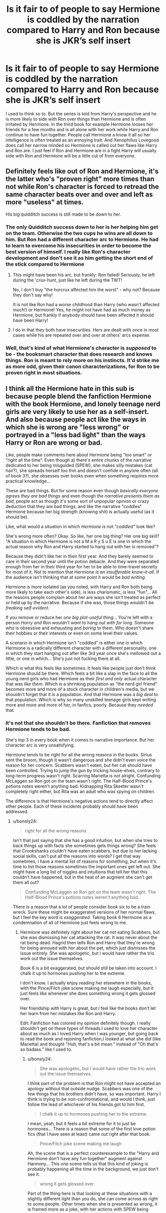 #+TITLE: Is it fair to of people to say Hermione is coddled by the narration compared to Harry and Ron because she is JKR’s self insert

* Is it fair to of people to say Hermione is coddled by the narration compared to Harry and Ron because she is JKR’s self insert
:PROPERTIES:
:Author: KPHG12
:Score: 50
:DateUnix: 1571584401.0
:DateShort: 2019-Oct-20
:END:
I used to think so to. But the series is told from Harry's perspective and he is more likely to side with Ron over things than Hermione and is often irritated by Hermione. In the third book for example Hermione looses her friends for a few months and is all alone with her work while Harry and Ron continue to have fun together. People call Hermione a know it all so her intelligence is often treated as an annoying trait. And Xenophilius Lovegood does call her narrow minded so Hermione is called out her flaws like Harry and Ron are. I just feel if Ron and Hermione are in a fight Harry will usually side with Ron and Hermione will be a little cut of from everyone.


** Definitely feels like out of Ron and Hermione, it's the latter who's "proven right" more times than not while Ron's character is forced to retread the same character beats over and over and left as more "useless" at times.

His big quidditch success is still made to be down to her.
:PROPERTIES:
:Author: Apache287
:Score: 62
:DateUnix: 1571586701.0
:DateShort: 2019-Oct-20
:END:

*** The only Quidditch success down to her is her helping him get on the team. Otherwise the two cups he wins are all down to him. But Ron had a different character arc to Hermione. He had to learn to overcome his insecurities in order to become the best version of himself. I really like Ron's character development and don't see it as him getting the short end of the stick compared to Hermione
:PROPERTIES:
:Author: KPHG12
:Score: 17
:DateUnix: 1571595788.0
:DateShort: 2019-Oct-20
:END:

**** This might have been his arc, but frankly: Ron failed! Seriously, he left during the 'crux-hunt, just like he left during the TWT!

No, I don't buy "the horcrux affected him the worst" - why not? Because they don't say why!

It is not like Ron had a worse childhood than Harry (who wasn't affected much!) or Hermione! Yes, he might not have had as much money as Hermione, but frankly if anybody should have been affected it should have been Harry!
:PROPERTIES:
:Author: Laxian
:Score: 2
:DateUnix: 1572291008.0
:DateShort: 2019-Oct-28
:END:


**** I do in that they both have insecurities. Hers are dealt with once in most cases while his are repeated over and over at others' arcs expense.
:PROPERTIES:
:Author: Apache287
:Score: 1
:DateUnix: 1571678098.0
:DateShort: 2019-Oct-21
:END:


*** Well, that's kind of what Hermione's character is /supposed/ to be - the booksmart character that does research and knows things. Ron is meant to rely more on his instincts. It'd strike me as more odd, given their canon characterizations, for Ron to be proven right in most situations.
:PROPERTIES:
:Author: matgopack
:Score: -4
:DateUnix: 1571618578.0
:DateShort: 2019-Oct-21
:END:


** I think all the Hermione hate in this sub is because people blend the fanfiction Hermione with the book Hermione, and lonely teenage nerd girls are very likely to use her as a self-insert. And also because people act like the ways in which she is wrong are "less wrong" or portrayed in a "less bad light" than the ways Harry or Ron are wrong or bad.

Like, people make comments here about Hermione being "too smart" or "right all the time". Even though a) there's entire chunks of the narrative dedicated to her being misguided (SPEW), she makes silly mistakes (cat hair?), she spreads herself too thin and doesn't confide in anyone often (all of book 3?), she obsesses over books even when something requires more practical knowledge...

These are bad things. But for some reason even though /basically everyone agrees they are bad things/ and even though /the narrative presents them as bad/, people act as though it's some sort of unpopular opinion or crazy deduction that they are bad things, and like the narrative "coddles" Hermione because her big strength (knowing shit) is actually useful (as it should be).

Like, what would a situation in which /Hermione is not "coddled"/ look like?

She's wrong more often? Okay. So like, her one big thing? Her one big skill? "A situation in which Hermione is not a M a R y S u E is one in which the actual reason why Ron and Harry started to hang out with her is removed"?

Because they didn't like her in their first year. And they barely seemed to care in their second year until the potion debacle. And they were separated enough from her in their third year for her to be able to time-travel secretly for most of it. Not to mention that Hermione /is an insufferable know-it-all/. If the audience isn't thinking that at some point it would be /bad writing/.

Hermione is more isolated (as you noted, with Harry and Ron both being more likely to take each other's side), is less charismatic, is less "fun"... All the reasons people complain about her are ways she isn't treated as perfect or held up by the narrative. Because if she was, those things wouldn't be /freaking self-evident/.

If you remove or reduce her /one big plot-useful thing/... You're left with a person /Harry and Ron wouldn't want to hang out with for long/. Someone who is obsessive and exhausting and /boring/ to them. Who doesn't share their hobbies or their interests or even on some level their values.

A scenario in which Hermione isn't "coddled" is either one in which Hermione is a radically different character with a different personality, one in which they start hanging out after like 3rd year once she's mellowed out a little, or one in which... She's just not fucking there at all.

Which is what this feels like sometimes. It feels like people just don't think Hermione should be there. Which feels a bit like a slap in the face to all the young nerd girls who had Hermione as their /first and only/ actual character that was /like them/. Which is a shrinking population as "the nerd girl friend" becomes more and more of a stock character in children's media, but we shouldn't forget that it /is/ a population. And that Hermione was a /big deal/ to that population. Which is why so many unskilled teenage girls kept writing more and more and more of her, in fanfics, poorly. Because they /needed/ that.
:PROPERTIES:
:Author: Eager_Question
:Score: 44
:DateUnix: 1571594913.0
:DateShort: 2019-Oct-20
:END:

*** It's not that she shouldn't be there. Fanfiction that removes Hermione tends to be bad.

She's top 3 in every book when it comes to narrative importance. But her character arc is very unsatisfying.

Hermione tends to be right for all the wrong reasons in the books. Sirius sent the broom, though it wasn't dangerous and she didn't even voice the reason for her concern. Scabbers wasn't eaten, but her cat should have been controlled. Trying to jump the gun by tricking house-elves, contrary to long-term progress wasn't right. Scarring Marietta is not alright. Confunding McLaggen so Ron got on the team wasn't right. The Half-Blood Prince's potions notes weren't anything bad. Kidnapping Rita Skeeter wasn't completely right either, but Rita was an adult who was spying on children.

The difference is that Hermione's negative actions tend to directly affect other people. Each of these incidents probably should have been addressed.
:PROPERTIES:
:Score: 27
:DateUnix: 1571599820.0
:DateShort: 2019-Oct-20
:END:

**** u/bonsly24:
#+begin_quote
  right for all the wrong reasons
#+end_quote

Isn't that just saying that she has a good intuition, but when she tries to back things up with facts she sometimes gets things wrong? She feels that Crookshanks couldn't have eaten scabbers, but due to her lacking social skills, can't put all the reasons into words? I get that way sometimes, I have a mental list of reasons for something, but when it's time to list those reasons sometimes the important ones get left out. She might have a long list of niggles and intuitions that tell her that this couldn't have happened, but in the heat of an augment she can't get them all out?

#+begin_quote
  Confunding McLaggen so Ron got on the team wasn't right. The Half-Blood Prince's potions notes weren't anything bad.
#+end_quote

There is a reason that a lot of people consider book six to be a train wreck. Sure these might be exaggerated versions of her normal flaws, but I feel the key word is /exaggerated/. Taking book 6 Hermione as a condemnation of all of Hermione just feels wrong to me.
:PROPERTIES:
:Author: bonsly24
:Score: 1
:DateUnix: 1571602233.0
:DateShort: 2019-Oct-20
:END:

***** Hermione was definitely right about her cat not eating Scabbers, but she was dismissing her cat attacking the rat. It was never about the rat being dead. Hagrid then tells Ron and Harry that they're wrong for being annoyed with her about the pet, which just dismisses the issue entirely. She was apologetic, but I would have rather the trio work out the issue themselves.

Book 6 is a bit exaggerated, but should still be taken into account. I chalk it up to hormones pushing her to the extreme.

I don't know. I actually enjoy reading her elsewhere in the books, with the Pince/Filch joke scene making me laugh especially, but it just feels like whenever she does something wrong it gets glossed over.

Her friendship with Harry is great, but I feel like the books don't let her learn from her mistakes like Ron and Harry.

Edit: Fanfiction has colored my opinion definitely though. I really shouldn't get on these types of threads.I used to love her character about as much as I loved Harry when I was younger, but going back to read the book and rejoining fanfiction,I looked at what she did (like Marietta) and thought "Huh, that's a bit mean." instead of "Oh that's so badass." like I used to.
:PROPERTIES:
:Score: 14
:DateUnix: 1571602832.0
:DateShort: 2019-Oct-20
:END:

****** u/bonsly24:
#+begin_quote
  She was apologetic, but I would have rather the trio work out the issue themselves.
#+end_quote

I think part of the problem is that Ron might not have accepted an apology without that outside nudge. Scabbers was one of the few things that his brothers didn't have, so was important. Harry I think is trying to be non-confrontational, and would I think, just follow the lead of whichever of his friends got to him first.

#+begin_quote
  I chalk it up to hormones pushing her to the extreme.
#+end_quote

I mean, yeah, but it feels a bit extreme for it to just be hormones... There is a reason that some of the first love potion fics (that I have seen at least) came out right after that book.

#+begin_quote
  Pince/Filch joke scene making me laugh
#+end_quote

Ah, the scene that is a perfect counterexample to the "Harry and Hermione don't have any fun together" augment against Harmony... This one scene tells us that this kind of joking is probably happening all the time in the background, we just don't see it.

#+begin_quote
  wrong it gets glossed over.
#+end_quote

Part of the thing here is that looking at these situations with a slightly different light than you do, she can come across as right to some people. Other times when she is presented as wrong, it is framed more as a joke, with her actions with SPEW being treated more as comic relief than actual plot.

Edit:

#+begin_quote
  I looked at what she did (like Marietta) and thought "Huh, that's a bit mean." instead of "Oh that's so badass." like I used to.
#+end_quote

I think part of it is just how you look at these things. For example the scars, that's not book canon. That's Rowling in an interview saying that she had scars there because ROWLING didn't like Marietta. Whether HERMIONE would have made SNEAK permanent is another question...

#+begin_quote
  I really shouldn't get on these types of threads
#+end_quote

But the arguments are so much fun!
:PROPERTIES:
:Author: bonsly24
:Score: 5
:DateUnix: 1571605339.0
:DateShort: 2019-Oct-21
:END:

******* I actually agree with her on SPEW (I like her stated goals), but I dislike how it just fizzled out in the books.

I feel like her character development was lazy compared to Ron and Harry. We know nothing of her parents names (reading Dan and Emma makes me see red), home life. Hell we don't even know what she does in her electives without Harry and Ron.

I get what you're saying. I don't dislike the character (barring say a bad day and reading a really awful Fanfic). But something about these threads just gets me going.

It just feels like the Hermione we got in book 1 is the one we ended up with in book 7.

I know! I loved that scene! Some of my best memories of friendships are those silly over the top jokes.

#+begin_quote
  But the arguments are so much fun!
#+end_quote

Yeah, but I'm stubborn and these are mostly subjective. I'm /very/ +intense+ enthusiastic in real life. There was once an upper level math problem I was arguing about that after I showed my reasoning, I shouted "this is fucking why it works". At a math club. I rarely curse in real life and did not live that down.
:PROPERTIES:
:Score: 6
:DateUnix: 1571606034.0
:DateShort: 2019-Oct-21
:END:

******** u/bonsly24:
#+begin_quote
  but I dislike how it just fizzled out in the books. We know nothing of her parents names (reading Dan and Emma makes me see red), home life. Hell we don't even know what she does in her electives without Harry and Ron.
#+end_quote

And those are honestly good criticisms of the books, but the nice thing is that we can fill in those gaps in fanfiction. You might dislike Dan and Emma, but I have seen tones of different interesting interpretations for her parents here and there.

#+begin_quote
  But something about these threads just gets me going.
#+end_quote

I can understand that, given they get me going in the opposite direction.

#+begin_quote
  It just feels like the Hermione we got in book 1 is the one we ended up with in book 7.
#+end_quote

In some ways yes, in some ways no. She still has to act as the research and exposition character throughout the series, but she does grow in otherways. She gets better at quick thinking, learns not to overwork herself too much, and does get more caring towards her (small) circle of friends.

#+begin_quote
  Yeah, but I'm stubborn and these are mostly subjective.
#+end_quote

Yep :P

#+begin_quote
  did not live that down.
#+end_quote

I can sadly imagine...
:PROPERTIES:
:Author: bonsly24
:Score: 4
:DateUnix: 1571607278.0
:DateShort: 2019-Oct-21
:END:

********* Always a pleasure hashing out a character.

And that is what fanfics are for. I just can't read Dan and Emma because I know the author is going to butcher every character. Besides, if you're going by Hermione Jean, then Shakespearean names and Jean are the logical choice. I've got a couple saved somewhere where the author did that because no one does it for some odd reason.

I'll give you credit about the fact had growth, I just felt it wasn't as significant.

It was pretty funny to overreact to a math problem in hindsight though.
:PROPERTIES:
:Score: 2
:DateUnix: 1571608564.0
:DateShort: 2019-Oct-21
:END:

********** u/bonsly24:
#+begin_quote
  Always a pleasure hashing out a character.
#+end_quote

Yep. :)

I do agree that Jean/(Jane in some alternate universes) is a good name for her mother. My thoughts on whether they need a shakespeare name somewhere, go back and forth. It feels just as right for them to just be shakespeare obsessed.

#+begin_quote
  I just felt it wasn't as significant.
#+end_quote

I can understand that.

#+begin_quote
  It was pretty funny to overreact to a math problem in hindsight though.
#+end_quote

I know I have had moments like that, but fortunately for my sanity, they aren't coming to mind right now.
:PROPERTIES:
:Author: bonsly24
:Score: 2
:DateUnix: 1571610614.0
:DateShort: 2019-Oct-21
:END:

*********** But no Dan and Emma.

It was clever once. Just once.
:PROPERTIES:
:Score: 2
:DateUnix: 1571613399.0
:DateShort: 2019-Oct-21
:END:

************ First time is clever, second time is fanon... (I do think a lot of people do it not because they are trying to be clever, but instead because those names are already there and entered into fanon.)
:PROPERTIES:
:Author: bonsly24
:Score: 1
:DateUnix: 1571613884.0
:DateShort: 2019-Oct-21
:END:

************* I'm not even sure it should count as fanon, as it isn't seen very often outside of Harry/Hermione fics.
:PROPERTIES:
:Score: 2
:DateUnix: 1571614920.0
:DateShort: 2019-Oct-21
:END:

************** I mean, fair.
:PROPERTIES:
:Author: bonsly24
:Score: 1
:DateUnix: 1571616207.0
:DateShort: 2019-Oct-21
:END:


****** u/how_to_choose_a_name:
#+begin_quote
  whenever she does something wrong it gets glossed over.
#+end_quote

What do you mean? Do you want Harry complaining about her all the time in his internal dialogue? He is annoyed at her whenever it does affect her, like the broom or the potions book. And Ron is pissed when it affects him or Harry. How is anything being glossed over there?

And even if her mistakes aren't mentioned as strongly as you want them to be, Harry is the narrator so your problem is actually with Harry being unable to be annoyed with her for long. Or with anyone except Draco Malfoy and Severus Snape for that matter.

Regarding her learning from her mistakes, we never see her perspective. We don't know if the polyjuice disaster led to her being more careful or if seeing what she did to Marietta led to her having doubts about it and subsequently deciding to put more sensible punishments in her magical contracts. And it's not like she doesn't have any character development at all.

And the mistakes she makes that actually matter (like the disaster that is the horcrux hunt in book 7) are shared by her friends as well.
:PROPERTIES:
:Author: how_to_choose_a_name
:Score: 3
:DateUnix: 1571619907.0
:DateShort: 2019-Oct-21
:END:


**** u/Eager_Question:
#+begin_quote
  Hermione tends to be right for all the wrong reasons in the books.
#+end_quote

Is she, though? Like, let's look at your actual examples:

#+begin_quote
  Sirius sent the broom, though it wasn't dangerous and she didn't even voice the reason for her concern.
#+end_quote

You are describing Hermione being /wrong about a thing/. In fact, being wrong about two things.

#+begin_quote
  Scabbers wasn't eaten, but her cat should have been controlled.
#+end_quote

Again, she is wrong about a thing.

#+begin_quote
  Trying to jump the gun by tricking house-elves, contrary to long-term progress wasn't right.
#+end_quote

Yeah. Hermione is painted as being kind of full of shit in that whole thing, as evidenced by the /house elves themselves/ not being into it.

#+begin_quote
  Scarring Marietta is not alright.
#+end_quote

Indeed, another thing wrong with Hermione.

#+begin_quote
  Confunding McLaggen so Ron got on the team wasn't right.
#+end_quote

I think this is the first one that the narrative paints as like, silly fun, instead of something that is wrong or fucked up. And you are right, it wasn't right. So I will give you this one.

#+begin_quote
  The Half-Blood Prince's potions notes weren't anything bad.
#+end_quote

They kind of were, though? Like, it was on some level cheating to just use better instructions, and even if it wasn't, they probably should have gone to McGonagall about it. Harry even wound up using a ridiculously dangerous spell out of the book because of it.

#+begin_quote
  Kidnapping Rita Skeeter wasn't completely right either, but Rita was an adult who was spying on children.
#+end_quote

That one struck me as fair. Ideally, you would just actually tell an authority and pursue legal action, but that's not really something easily available to them, and they are all basically starting-high-school age at that point.

#+begin_quote
  The difference is that Hermione's negative actions tend to directly affect other people. Each of these incidents probably should have been addressed.
#+end_quote

The difference from what? From Harry getting or almost-getting people killed? From Snape being a dick at almost all times and in almost all places? From Dumbledore... Dumbledoring? Every single character in this story does bad things that affect people negatively, with the possible exception of like... Neville, maybe?

At this point it just seems kind of unclear to me what's going on. "Hermione is always right and perfect" is not compatible with "here are a bunch of times in canon where Hermione was wrong and non-perfect". Is it that she's not "punished" enough for her actions? Because that's not really how life works. And even if she "should be punished more", we're talking about /the one mudblood/ in the team of people fighting a war where mudbloods are being persecuted. I mean... come on.

edit: italics
:PROPERTIES:
:Author: Eager_Question
:Score: -3
:DateUnix: 1571602781.0
:DateShort: 2019-Oct-20
:END:

***** I'd say it's more that she gets a pass in social opinion from the other characters, rather than punishment.

Also, the potions notes weren't really cheating based on how the potions class went, and Ron backs up this point.
:PROPERTIES:
:Score: 5
:DateUnix: 1571607025.0
:DateShort: 2019-Oct-21
:END:

****** What would "not getting a pass" mean? How do you think that should be presented?
:PROPERTIES:
:Author: Eager_Question
:Score: 3
:DateUnix: 1571607664.0
:DateShort: 2019-Oct-21
:END:

******* For some of these, I would have rather Rowling did the groundwork so that Hermione was actually right.

For Marietta, if she wanted to keep Hermione in a positive light, she should have mentioned some sort of consequences.

For others, I wish she'd done reconciliation, rather than the issue being glossed over.
:PROPERTIES:
:Score: 2
:DateUnix: 1571609101.0
:DateShort: 2019-Oct-21
:END:


*** That is not the major reason why she's not popular. First, being smart and being a social dimwit are two very different things, something that reading HP made me realize and pushed me to improve my social skills. There are plenty of smart people who are polite and know better than to shove their brilliance down everyone's throat. Arrogance and closed-mindedness are negative traits displayed by Hermione but she is not called out on them in canon which makes for a static character. The only 'growth' she goes through is admitting that being booksmart is less useful than she originally thought.

For me, it's about her lacking any consideration for other people's agency, independence, and point of view. If someone doesn't follow the same logical thinking/interests she does, she immediately dismisses them (Luna, Lavender, etc.). She is very quick to demand ethical conduct from others but in canon she is not held accountable for the unethical things she does (the plot to kidnapping and impersonate Crabbe and Goyle, erasing her parents' memories, etc.). She's right and even when she's wrong, she's right. She is coddled by canon as Hogwarts for the most parts caters to her strengths (logic, memorization, traditional testing) while either dismissing any classes that show her weaknesses (divination, flying) or not including them at all (arts, athletics, discussion based learning).

Basically, it's good that she is being pointed out as NOT an idol to follow and instead as warning.
:PROPERTIES:
:Author: 4wallsandawindow
:Score: 16
:DateUnix: 1571596713.0
:DateShort: 2019-Oct-20
:END:

**** I feel Hermione's social skills improve as the series goes on. If you compare book 1 Hermione to book 7 Hermione she is more socially adept. And she is called out on her poor social skills by Harry and Ron who often find her annoying especially at the beginning.

She realises she is wrong to dismiss Luna so this indicates growth. I see your point that she might not be held accountable for some of her bad actions but I think this is true of all the good guys not just Hermione.
:PROPERTIES:
:Author: KPHG12
:Score: 10
:DateUnix: 1571597365.0
:DateShort: 2019-Oct-20
:END:

***** Not really, people just adjust to her - she still huffs and puffs about wizards being 'illogical' and people not doing things by the book. And Harry and Ron don't call her out, they just ignore her 'advice' - being called out would require that she register that she is doing something annoying instead of her clearly getting the idea that she is right and Harry and Ron are too lazy to follow her example. Realizing that Luna is great after given ample evidence of it is not the same as learning to not judge people for not having the same mentality as her.
:PROPERTIES:
:Author: 4wallsandawindow
:Score: 9
:DateUnix: 1571598523.0
:DateShort: 2019-Oct-20
:END:

****** So you're complaining that she has character flaws? It's not like Harry or Ron "fix" all of their flaws, Harry is still a hotheaded idiot in book 7 and Ron sees absolutely nothing wrong with cheating on his driving exam in the epilogue. And none of them (including Hermione) seem to have an ounce of common sense in book 7, but I can kinda forgive them that since it's not really their fault that JKR was railroading the plot.
:PROPERTIES:
:Author: how_to_choose_a_name
:Score: 1
:DateUnix: 1571620581.0
:DateShort: 2019-Oct-21
:END:

******* I think after Dobby's death Harry becomes much less hot headed though
:PROPERTIES:
:Author: LWBC08
:Score: 1
:DateUnix: 1571649193.0
:DateShort: 2019-Oct-21
:END:


**** u/Eager_Question:
#+begin_quote
  First, being smart and being a social dimwit are two very different things,
#+end_quote

I know, and I agree with you on that.

#+begin_quote
  There are plenty of smart people who are polite and know better than to shove their brilliance down everyone's throat. Arrogance and closed-mindedness are negative traits displayed by Hermione but she is not called out on them in canon which makes for a static character.
#+end_quote

She gets called an insufferable know-it-all all the time, in what universe is that "not being called out on them in canon"?

#+begin_quote
  The only 'growth' she goes through is admitting that being booksmart is less useful than she originally thought.
#+end_quote

And ceasing to respect authority as much. And learning to /not assume/ she knows better than a group of people she claims to be helping, at least on some level.

#+begin_quote
  For me, it's about her lacking any consideration for other people's agency, independence, and point of view. If someone doesn't follow the same logical thinking/interests she does, she immediately dismisses them. She is very quick to demand ethical conduct from others but in canon she is not held accountable for the unethical things she does.
#+end_quote

Yeah. The character flaws people keep pretending aren't there. It's part of the reason why I said that if she wasn't right all the time, Ron and Harry WOULDN'T SPEND TIME WITH HER. Hermione is, especially at the beginning, /annoying./ These things you are talking about? They are /reasons people don't like her/ and as far as we can tell, */most people/* /don't like her./ *In-world*, the people who actually seem to like Hermione outside of Ron and Harry are what, McGonagall? Percy? Hagrid, who is nice to almost everyone? Who else? I think even Dumbledore finds her a little annoying. Everyone else seems to basically tolerate her at best, or be perpetually annoyed by her.

I think part of the reason why people feel like she's not getting negative social feedback is that she doesn't get a lot of /change/ in how people treat her after she does fucked up things. But that's not just "because people ignore her bad behaviour", or even /mostly/ that. It's because most of the people around her /already don't like her/ and her doing bad things just reinforces their pre-existing behaviour.

#+begin_quote
  She is coddled by canon as Hogwarts for the most parts caters to her strengths (logic, memorization, traditional testing) while either dismissing any classes that show her weaknesses (divination, flying) or not including them at all (arts, athletics, discussion based learning).
#+end_quote

Did we read the same books?

Hogwarts is a place where having your heart in the right place matters more than knowing stuff. Divination is not "dismissed" by the narration, almost every prophecy basically anyone makes winds up coming true in some fashion. Hermione dismisses it, but Hermione is also /wrong about it/. Flying is the biggest fucking thing in Hogwarts, and everyone is obsessed with Quidditch, not to mention that it becomes a huge plot point basically every single year in one way or another. So... how is that dismissed?

And... who thinks Hermione is "an idol to follow"? Yes, Hermione is fantastic, just like Harry is and just like Ron is, but Hermione is probably the most miserable out of the three, and the most miserable /due to her own bullshit/ out of the three at that. Harry has more terrible shit going on, obviously, but he's also far more resilient than she is. With her... There's always a problem, there's always some next thing to obsess over, it's not /healthy./ It's part of why so many young nerdy "social dimwit" girls identify so hard with her, because she has /their problems too/.

This once again just looks to me like "a bunch of 12-to-16 year old girls are happy to see someone like them presented in a good light, and they get a little overenthusiastic, and instead of ignoring that people find reasons to be angry about it".

Nobody with some amount of critical thinking skills could see a character that is very persistently being presented as /annoying/ and go "yes, this book is saying that person should be emulated in every aspect". Nobody wants to be that. It is, once again, part of why so many people identify with her. Because they are also young, and socially inept, and "annoying", and that is a very painful position to be in. Seeing someone who is like that, but also... important, and good at at least /some/ things? Well, it matters.
:PROPERTIES:
:Author: Eager_Question
:Score: 6
:DateUnix: 1571604060.0
:DateShort: 2019-Oct-21
:END:


**** I would disagree with you that she is static and doesn't show growth. I mentioned it already in this thread but Hermione signals her story arc at the end of the first book. "Books and cleverness-there are more important things-friendship and bravery." Hermione as a person shows tremendous growth in Year 1 alone.

She develops on this revelation throughout the books but she also has setbacks where she falls into her old habits and insecurities. Rowling did her no favors by having her have a massive setback in HBP for narrative reasons.

People who complain about Hermione and Ron getting a 'free pass' in canon for their flaws ignore the fact that the story is told from a narrator who never had friends before, grew up around truly awful people, and is very good at sussing out the good people from the bad. Ron and Hermione are very good people with flaws. Harry, our narrator, moves on from the bad whenever he can because he appreciates the good.
:PROPERTIES:
:Author: PetrificusSomewhatus
:Score: 2
:DateUnix: 1571609869.0
:DateShort: 2019-Oct-21
:END:


*** I 100% agree. These Hermione bashing posts are getting old. She was important and still is.
:PROPERTIES:
:Author: TheBookyWookie
:Score: 4
:DateUnix: 1571595960.0
:DateShort: 2019-Oct-20
:END:

**** We get that she was important but did Ron have a just as important role no he got the same arc multiple times
:PROPERTIES:
:Author: BrilliantTarget
:Score: 6
:DateUnix: 1571596849.0
:DateShort: 2019-Oct-20
:END:

***** One could argue Ron had a better character arc than her. I think Ron was important in a different way. Ron was the normal kid who gave Harry a family and always supported and cheered him up.
:PROPERTIES:
:Author: KPHG12
:Score: 7
:DateUnix: 1571597104.0
:DateShort: 2019-Oct-20
:END:


** Perhaps not. There are several times when Hermione is portrayed in a slightly negative light, but then again, far less than either Harry or Ron. She always has an answer, she is always correct in her deductions, she does all the magic throughout the series, she solves all the puzzles etc.

However obnoxious she is in the books, she is way more obnoxious in the films. Where all lines of Ron are given to her, she performs way more magic than in the books and she is played by Emma Watson. Compared to the other 2 leads, she is a goddess. You must acknowledge that those facts also colour the perception of the character, even when considering pure book canon.

Overall, I think, that Hermione is definitely a self-insert, even if not the main character, she is the voice of reason and magical solution to the vast majority of the obstacles.
:PROPERTIES:
:Author: muleGwent
:Score: 23
:DateUnix: 1571586841.0
:DateShort: 2019-Oct-20
:END:

*** u/Ash_Lestrange:
#+begin_quote
  she is always correct in her deductions, she does all the magic throughout the series, she solves all the puzzles etc.
#+end_quote

Oh god, no. Ron was shafted as the series went on, but Harry did his fair share of solving puzzles and performing magic throughout. I mean DH could be titled "Harry Potter and the year Hermione was very, very wrong."

I don't disagree that narration coddled her, but this isn't the reason.
:PROPERTIES:
:Author: Ash_Lestrange
:Score: 24
:DateUnix: 1571589202.0
:DateShort: 2019-Oct-20
:END:

**** I mean, he was right just about the end and Dumbledore's hunch. She was right about the Horcruxes, about Godric's Hollow, about preparing for the wedding, about using the Invisibility Cloak in the Rookery, about their capture in Malfoy's Manor, about Gringotts... yeah, she was pretty much spot on about everything.
:PROPERTIES:
:Author: muleGwent
:Score: 1
:DateUnix: 1571590150.0
:DateShort: 2019-Oct-20
:END:

***** She was wrong about the Hallows and the Horcrux locations.

I'd say it's split between Harry and Hermione.
:PROPERTIES:
:Score: 9
:DateUnix: 1571591056.0
:DateShort: 2019-Oct-20
:END:

****** Depends on how you look at it. She summoned the Horcrux books. She was right about the dangers of Godric's Hollow. She had an enchanted bag with all their supplies. She acted quickly before snatchers appeared after Harry's blunder. Harry also had his successes. He understood Riddle and the magic Dumbledore taught him (sacrifice etc.). He instinctively understood the Hallows. He thought about the Room of Requirement first.

Perhaps it's about equal, but still, Hermione was way dominant in the first part of the book and Harry only began to shine when she was outside of his view, doing other things.

I still think the books should be called: Hermione Granger and the...
:PROPERTIES:
:Author: muleGwent
:Score: 0
:DateUnix: 1571591444.0
:DateShort: 2019-Oct-20
:END:

******* She was only right about the dangers of Godric's Hollow because they went during Christmas when /she/ wanted and not the summer like Harry wanted to. Had he gone when he wanted he would have met an alive Bathilda and Rita Skeeter.

#+begin_quote
  Hermione was way dominant in the first part of the book and Harry only began to shine when she was outside of his view, doing other things.
#+end_quote

I think we read 2 different books.
:PROPERTIES:
:Author: Ash_Lestrange
:Score: 9
:DateUnix: 1571591808.0
:DateShort: 2019-Oct-20
:END:

******** Different people put different emphasis on parts of a particular story they find compelling or interesting. I think we read the same book, just interpret it in other ways.
:PROPERTIES:
:Author: muleGwent
:Score: 2
:DateUnix: 1571592360.0
:DateShort: 2019-Oct-20
:END:


******* u/PetrificusSomewhatus:
#+begin_quote
  Depends on how you look at it
#+end_quote

No, it doesn't. You literally say she has all the answers...does all the magic...she is always correct in her deductions. All of those things are objectively wrong. She gets a lot of things right but she also screws up. Just like Harry. Just like Ron. Half Blood Prince is basically dedicated to Hermione getting most things wrong and acting poorly.

Hermione is the most driven and logical of the three so it makes absolute sense for her to make the most preparations and try to cover for as many contingencies as possible. That does not make her right all the time. Or mean that she has all the answers. It means she is the most prepared. Harry very clearly came up with the answers that ultimately defeated Voldemort...with Hermione and Ron's help.

It's clear you are of the opinion that Harry would never have survived without Hermione's help. I agree. It's also true that Hermione would have never survived without Harry's help. She literally would have died two months into her first year if not for Harry. Maybe even more importantly she would have never grown as a person without their help. She says it herself in the first book. Books and cleverness...there are more important things.
:PROPERTIES:
:Author: PetrificusSomewhatus
:Score: 5
:DateUnix: 1571600899.0
:DateShort: 2019-Oct-20
:END:


******* Hermione acted as a delaying factor in book 7, although her preparations were relatively good.
:PROPERTIES:
:Score: 3
:DateUnix: 1571591921.0
:DateShort: 2019-Oct-20
:END:

******** This was Dumbledore's intent though as it was his plan that overall trickled secrets to the Trio
:PROPERTIES:
:Author: h_erbivore
:Score: 1
:DateUnix: 1571599152.0
:DateShort: 2019-Oct-20
:END:

********* I've heard that, and it makes sense, but I'd have to check Deathly Hallows again.
:PROPERTIES:
:Score: 1
:DateUnix: 1571599893.0
:DateShort: 2019-Oct-20
:END:


*** ^{This.} However you feel about book Hermione, she has flaws and has been shown to be wrong, and so she is miles superior to the movies.

Steve Kloves ruined a character because he never read a Rowling interview.
:PROPERTIES:
:Score: 10
:DateUnix: 1571588555.0
:DateShort: 2019-Oct-20
:END:

**** True. Film Hermione is a terrible construct. She is so obnoxiously perfect it doesn't even make sense. Why the fact would you want such a character? She's ugly as a person. So self-righteous and horrible. In the books at least she has flaws, minor and humourous they may be.
:PROPERTIES:
:Author: muleGwent
:Score: 12
:DateUnix: 1571589291.0
:DateShort: 2019-Oct-20
:END:

***** As I tell people, there's a line between confidence and arrogance, and movie Hermione is super arrogant.

Hermione growing as a character in the books was disappointing though. It was always treated as amazing when she broke the rules every year, even though that was an established character trait in book 1.

Hermione has a ton of good qualities in the books, but her mistakes get downplayed quite a bit. If Ron attacked Hermione with birds after the yule ball, would he be put in a sympathetic light? If Hedwig kept hunting Crookshanks, would it be dismissed by Hermione? If she got some sort of unfair competitive academic advantage, would she dismiss it (/cough,/ time turner, /cough/)? If Harry gave Malfoy permanent scars, would it be downplayed?

So, yes I feel she was coddled, but not to the point of fanon. And it's still better than the movies.
:PROPERTIES:
:Score: 6
:DateUnix: 1571590420.0
:DateShort: 2019-Oct-20
:END:

****** Admittedly, most of the issue you mention are due to inherent sexism. When a girl does something awful, it's cute and funny. When a boy does the same, it's a crime. Which has been the cultural norm for thousands of years. It's not easy to just shrug off. But we're not discussing anthropology here.

Of course, you're right. I disliked book Hermione, for being an inconsistent and pretty awful character. Film Hermione is way, way, way worse. Fanon is whatever the author wants, so it's difficult to quantify.

There are very few stories in fanon where Hermione is treated fairly. As an actual human being. Most of them are Harry/Ginny or Harry/Other, since it eases the pressure off the author in making Hermione perfect. I enjoy those stories the most. Where Hermione is just an intelligent girl and not a near perfect embodiment of the author.
:PROPERTIES:
:Author: muleGwent
:Score: 3
:DateUnix: 1571592135.0
:DateShort: 2019-Oct-20
:END:

******* u/deleted:
#+begin_quote
  Most of them are Harry/Ginny or Harry/Other, since it eases the pressure off the author in making Hermione perfect. I enjoy those stories the most. Where Hermione is just an intelligent girl and not a near perfect embodiment of the author.
#+end_quote

Very accurate.
:PROPERTIES:
:Score: 3
:DateUnix: 1571592548.0
:DateShort: 2019-Oct-20
:END:


** At this point, due to all the HP fanfiction I've consumed, as well as the long number of years since I've last touched any of the canon literature and films, I can't state with complete confidence what canon Hermione's flaws are, though I'm pretty certain she has always been a loyal (without being fanatical) friend to Harry (much better than Ron!) and the most analytical of the trio (I gag whenever I read or hear "The Golden Trio"). While she does that her irrationality and feelings displace her mental faculties occasionally, such as telling McGonagall about his new Firebolt and trying to free the Hogwarts house elves without first investigating why the creatures are the way they are, she has a much better head on her shoulders compared to her two, ugh, friends---an uninspired idiot who strives to be average and a disgusting slob with a titanic inferiority complex.

I don't take canon Harry seriously, because he is a complete r*t**d. Instead of trying to soak up knowledge like a sponge the second he learns of the Magical World, he limits his worldview to Hogwarts. Instead of building connections, alliances, and meaningful relationships, he grasps onto Ron, that great black hole of mediocrity, and Hermione like lifelines, refusing to venture beyond his pathetic two connections. And instead of building up his magical knowledge, skills, and power like a madman, partly since he knows Voldemort is constantly hounding his scrawny ass, he stuffs his face with treacle tarts, develops terminal stage of Hero Complex Cancer, and is content to be a mediocre wizard. The only reasons he manages to kill Voldemort are due a combination of deus ex machina and the series named after him.
:PROPERTIES:
:Author: knarf3
:Score: -4
:DateUnix: 1571608223.0
:DateShort: 2019-Oct-21
:END:

*** Harry is a kid. He didn't know when he came to Hogwarts he would be battling Voldemort for the next six years. He latches onto Ron and Hermione because he has had no friends growing up due to his abusive childhood. Why shouldn't he have a good time at Hogwarts like a normal kid. I think the series would be very boring and unrealistic if as an 11 year old Harry had the capability to build connections and strong ties with everyone especially as due to his childhood he is bad at interacting with people
:PROPERTIES:
:Author: Ma083
:Score: 5
:DateUnix: 1571610271.0
:DateShort: 2019-Oct-21
:END:

**** Harry attended Hogwarts for six academic years. I can forgive him for just trying to immerse himself during the first year. Yet after his first year, during which he had another near mortal experience with Voldemort, what does he do to prepare himself, knowing, at the very least, that Voldemort is determined to kill him? Nothing.

As for friends, I prefer quality over primacy. So what he encountered Ron first? While loyalty is an important trait to have in a friend, underneath it all, friends are those who are willing and able to constantly make beneficial exchanges with one another. While Hermione passes that test, the reverse is not true. All he does is leech off of her academic work (and shame on her for indulging this unethical and detrimental habit of his), a habit that is no doubt worsened by the presence of Ron. And speaking of Ron, he brings nothing to the table, but because Harry just so happened to meet him first, Ron has a perverse stranglehold on Harry's broken definition of friendship, blinding him from making better friends. Of course, this doesn't excuse Harry from being a complacent fool, refusing to put in the work to better himself, waiting for the author to gift him crucial information from conveniently helpful others.

On the contrary, it's because the series is so lacking in strategic and tactical complexities that I haven't bothered to read the books and watch the films for a long, long time. Rowling's first generation of HP readers grew up parallel to the series, so the series should've evolved the world's politics and the protagonist's methods for problem-solving. Instead, good old Harry, like the cannon fodder he is, confronts Voldemort for the last time and manages to vanquish his enemy through the powers of (severely limited) friendship and ass-pull.
:PROPERTIES:
:Author: knarf3
:Score: 0
:DateUnix: 1571614740.0
:DateShort: 2019-Oct-21
:END:

***** After first year, all he knows is Voldemort is very weak. And he is still only twelve and it really should not be his job. I never understood why fans want Harry to be some prodigy. He is meant to be an average kid who everyone can relate to. I can understand why Harry latches onto Ron,. Ron gives him a family and loyalty is a great trait to have in a friend. You choose your friends as a kid on the basis of who you like and have fun with, not who will bring benefits to you.

I find Harry's walk into the forest very powerful and would prefer that to some strategic victory which would feel so unrealistic as Harry is just some average kid.
:PROPERTIES:
:Author: LWBC08
:Score: 1
:DateUnix: 1571649722.0
:DateShort: 2019-Oct-21
:END:

****** I agree that fighting terrorists should not be a pre-teen's job, yet reality doesn't give a flying f*ck about that notion. Either one relies on someone else to accomplish something, or one does it themself. The adults are, for the most part, useless. Corrupt politicians and officials like Fudge are too stupid and willingly ignorant to nip the insurgency in its bud. Lawfully competent ones like Bones have their hands tied. And Dumbledore and his bird-watching group are too passive, only gathering intelligence when they should be assassinating Voldemort's supporters. So in light of this atmosphere, whining that Harry is only a kid becomes an excuse for inaction, not to mention this complacency actively jeapordises his mortality on a yearly basis.

Why would anyone want to experience a protagonist who is merely average? Reading about a character with little mental growth throughout the series is not recommended for a reader past the the initial feverish phase where every element of the fictional universe is considered to be brilliant.

Again, Harry latching onto Ron like a leech during their first year is understandable, not so for the subsequent years.

Harry walking to his death in the final battle of the series is not powerful; it's stupid. He just blindly trusted the words of a man with a penchant for keeping secrets and telling half-truths regarding his embedded horcrux. Instead of, you know, researching on every viable method of destroying the horcrux without sacrificing his own life, he blindly lays down his life for a society who are so gullible, ignorant, and fickle in their beliefs.
:PROPERTIES:
:Author: knarf3
:Score: 1
:DateUnix: 1571812338.0
:DateShort: 2019-Oct-23
:END:
